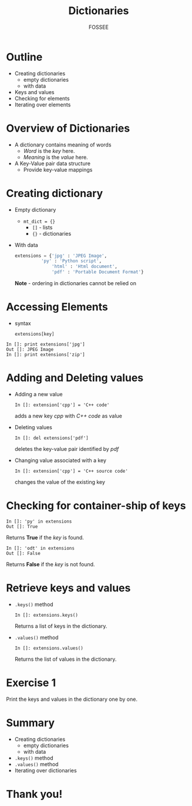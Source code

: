 #+LaTeX_CLASS: beamer
#+LaTeX_CLASS_OPTIONS: [presentation]
#+BEAMER_FRAME_LEVEL: 1

#+BEAMER_HEADER_EXTRA: \usetheme{Warsaw}\usecolortheme{default}\useoutertheme{infolines}\setbeamercovered{transparent}
#+COLUMNS: %45ITEM %10BEAMER_env(Env) %10BEAMER_envargs(Env Args) %4BEAMER_col(Col) %8BEAMER_extra(Extra)
#+PROPERTY: BEAMER_col_ALL 0.1 0.2 0.3 0.4 0.5 0.6 0.7 0.8 0.9 1.0 :ETC

#+LaTeX_CLASS: beamer
#+LaTeX_CLASS_OPTIONS: [presentation]

#+LaTeX_HEADER: \usepackage[english]{babel} \usepackage{ae,aecompl}
#+LaTeX_HEADER: \usepackage{mathpazo,courier,euler} \usepackage[scaled=.95]{helvet}

#+LaTeX_HEADER: \usepackage{listings}

#+LaTeX_HEADER:\lstset{language=Python, basicstyle=\ttfamily\bfseries,
#+LaTeX_HEADER:  commentstyle=\color{red}\itshape, stringstyle=\color{darkgreen},
#+LaTeX_HEADER:  showstringspaces=false, keywordstyle=\color{blue}\bfseries}

#+TITLE: Dictionaries
#+AUTHOR: FOSSEE
#+EMAIL: info@fossee.in   
#+DATE:    

#+DESCRIPTION: 
#+KEYWORDS: 
#+LANGUAGE:  en
#+OPTIONS:   H:3 num:nil toc:nil \n:nil @:t ::t |:t ^:t -:t f:t *:t <:t
#+OPTIONS:   TeX:t LaTeX:nil skip:nil d:nil todo:nil pri:nil tags:not-in-toc

* Outline
  - Creating dictionaries
    - empty dictionaries
    - with data
  - Keys and values
  - Checking for elements
  - Iterating over elements

* Overview of Dictionaries
  - A dictionary contains meaning of words
    - /Word/ is the /key/ here.
    - /Meaning/ is the /value/ here.
  - A Key-Value pair data structure
    - Provide key-value mappings

* Creating dictionary
  - Empty dictionary
    - ~mt_dict = {}~
      - ~[]~ - lists
      - ~{}~ - dictionaries
  - With data
    #+begin_src python
        extensions = {'jpg' : 'JPEG Image', 
	              'py' : 'Python script',
                      'html' : 'Html document', 
                      'pdf' : 'Portable Document Format'}
    #+end_src

   *Note* - ordering in dictionaries cannot be relied on
* Accessing Elements
  - syntax
    : extensions[key]
  
  : In []: print extensions['jpg']
  : Out []: JPEG Image
  : In []: print extensions['zip']
* Adding and Deleting values
  - Adding a new value
    : In []: extension['cpp'] = 'C++ code'
    adds a new key /cpp/ with /C++ code/ as value
  - Deleting values
    : In []: del extensions['pdf']
    deletes the key-value pair identified by /pdf/
  - Changing value associated with a key
    : In []: extension['cpp'] = 'C++ source code'
    changes the value of the existing key
* Checking for container-ship of keys
  : In []: 'py' in extensions
  : Out []: True
  Returns *True* if the /key/ is found.
  : In []: 'odt' in extensions
  : Out []: False
  Returns *False* if the /key/ is not found.

* Retrieve keys and values
  - ~.keys()~ method
    : In []: extensions.keys()
    Returns a list of keys in the dictionary.
  - ~.values()~ method
    : In []: extensions.values()
    Returns the list of values in the dictionary.
* Exercise 1
  Print the keys and values in the dictionary one by one.
* Summary
  - Creating dictionaries
    - empty dictionaries
    - with data
  - ~.keys()~ method
  - ~.values()~ method
  - Iterating over dictionaries
* Thank you!
#+begin_latex
  \begin{block}{}
  \begin{center}
  This spoken tutorial has been produced by the
  \textcolor{blue}{FOSSEE} team, which is funded by the 
  \end{center}
  \begin{center}
    \textcolor{blue}{National Mission on Education through \\
      Information \& Communication Technology \\ 
      MHRD, Govt. of India}.
  \end{center}  
  \end{block}
#+end_latex


